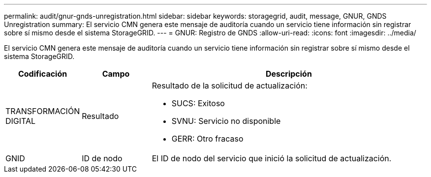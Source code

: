 ---
permalink: audit/gnur-gnds-unregistration.html 
sidebar: sidebar 
keywords: storagegrid, audit, message, GNUR, GNDS Unregistration 
summary: El servicio CMN genera este mensaje de auditoría cuando un servicio tiene información sin registrar sobre sí mismo desde el sistema StorageGRID. 
---
= GNUR: Registro de GNDS
:allow-uri-read: 
:icons: font
:imagesdir: ../media/


[role="lead"]
El servicio CMN genera este mensaje de auditoría cuando un servicio tiene información sin registrar sobre sí mismo desde el sistema StorageGRID.

[cols="1a,1a,4a"]
|===
| Codificación | Campo | Descripción 


 a| 
TRANSFORMACIÓN DIGITAL
 a| 
Resultado
 a| 
Resultado de la solicitud de actualización:

* SUCS: Exitoso
* SVNU: Servicio no disponible
* GERR: Otro fracaso




 a| 
GNID
 a| 
ID de nodo
 a| 
El ID de nodo del servicio que inició la solicitud de actualización.

|===